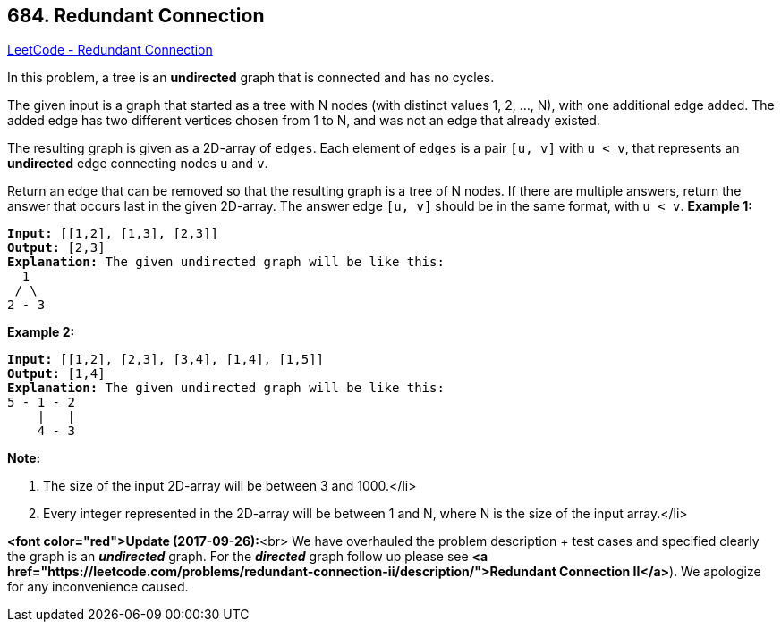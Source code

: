 == 684. Redundant Connection

https://leetcode.com/problems/redundant-connection/[LeetCode - Redundant Connection]


In this problem, a tree is an *undirected* graph that is connected and has no cycles.

The given input is a graph that started as a tree with N nodes (with distinct values 1, 2, ..., N), with one additional edge added.  The added edge has two different vertices chosen from 1 to N, and was not an edge that already existed.

The resulting graph is given as a 2D-array of `edges`.  Each element of `edges` is a pair `[u, v]` with `u < v`, that represents an *undirected* edge connecting nodes `u` and `v`.

Return an edge that can be removed so that the resulting graph is a tree of N nodes.  If there are multiple answers, return the answer that occurs last in the given 2D-array.  The answer edge `[u, v]` should be in the same format, with `u < v`.
*Example 1:*


[subs="verbatim,quotes,macros"]
----
*Input:* [[1,2], [1,3], [2,3]]
*Output:* [2,3]
*Explanation:* The given undirected graph will be like this:
  1
 / \
2 - 3
----

*Example 2:*


[subs="verbatim,quotes,macros"]
----
*Input:* [[1,2], [2,3], [3,4], [1,4], [1,5]]
*Output:* [1,4]
*Explanation:* The given undirected graph will be like this:
5 - 1 - 2
    |   |
    4 - 3
----

*Note:*


. The size of the input 2D-array will be between 3 and 1000.</li>
. Every integer represented in the 2D-array will be between 1 and N, where N is the size of the input array.</li>







*<font color="red">Update (2017-09-26):*<br>
We have overhauled the problem description + test cases and specified clearly the graph is an *_undirected_* graph. For the *_directed_* graph follow up please see *<a href="https://leetcode.com/problems/redundant-connection-ii/description/">Redundant Connection II</a>*). We apologize for any inconvenience caused.

